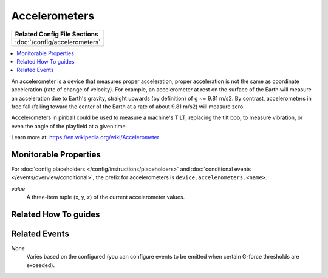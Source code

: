 Accelerometers
==============

+------------------------------------------------------------------------------+
| Related Config File Sections                                                 |
+==============================================================================+
| :doc:`/config/accelerometers`                                                |
+------------------------------------------------------------------------------+

.. contents::
   :local:

An accelerometer is a device that measures proper acceleration; proper acceleration is not the same as coordinate
acceleration (rate of change of velocity). For example, an accelerometer at rest on the surface of the Earth will
measure an acceleration due to Earth's gravity, straight upwards (by definition) of g ~= 9.81 m/s2. By contrast,
accelerometers in free fall (falling toward the center of the Earth at a rate of about 9.81 m/s2) will measure zero.

Accelerometers in pinball could be used to measure a machine's TILT, replacing the tilt bob, to measure vibration, or
even the angle of the playfield at a given time.

Learn more at:
https://en.wikipedia.org/wiki/Accelerometer

Monitorable Properties
----------------------

For :doc:`config placeholders </config/instructions/placeholders>` and
:doc:`conditional events </events/overview/conditional>`,
the prefix for accelerometers is ``device.accelerometers.<name>``.

*value*
   A three-item tuple (x, y, z) of the current accelerometer values.

Related How To guides
---------------------

.. todo:: TODO

Related Events
--------------

*None*
  Varies based on the configured (you can configure events to be emitted when
  certain G-force thresholds are exceeded).
